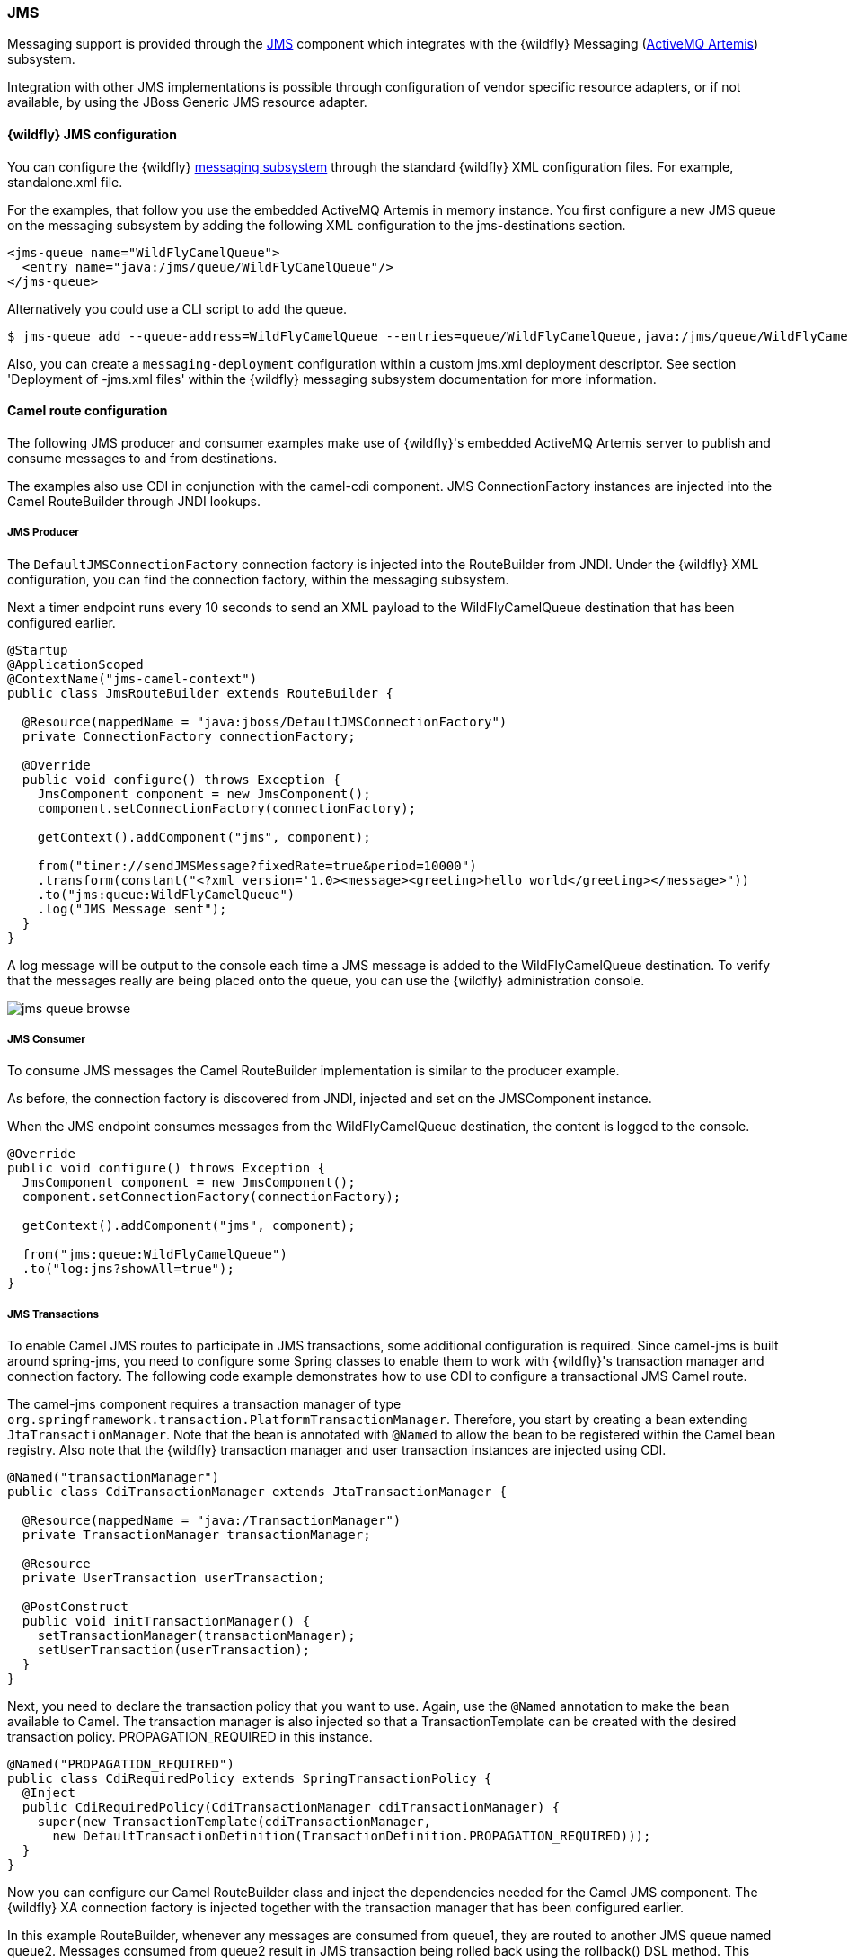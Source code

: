 ### JMS

Messaging support is provided through the http://camel.apache.org/jms.html[JMS,window=_blank]
component which integrates with the {wildfly} Messaging (https://activemq.apache.org/artemis/)[ActiveMQ Artemis,window=_blank]) subsystem.

Integration with other JMS implementations is possible through configuration of vendor specific resource adapters, or if not available, by using the JBoss Generic JMS resource adapter.


#### {wildfly} JMS configuration

You can configure the {wildfly} https://docs.jboss.org/author/display/WFLY8/Messaging+configuration[messaging subsystem,window=_blank] through the standard {wildfly} XML configuration files.
For example, standalone.xml file.

For the examples, that follow you use the embedded ActiveMQ Artemis in memory instance. You first configure a new JMS queue on the messaging subsystem by adding the following XML configuration to the jms-destinations section.

[source,xml,options="nowrap"]
<jms-queue name="WildFlyCamelQueue">
  <entry name="java:/jms/queue/WildFlyCamelQueue"/>
</jms-queue>

Alternatively you could use a CLI script to add the queue.

[source,options="nowrap"]
$ jms-queue add --queue-address=WildFlyCamelQueue --entries=queue/WildFlyCamelQueue,java:/jms/queue/WildFlyCamelQueue

Also, you can create a `messaging-deployment` configuration within a custom jms.xml deployment descriptor. See section 'Deployment of -jms.xml files' within the {wildfly} messaging subsystem documentation for more information.

#### Camel route configuration
The following JMS producer and consumer examples make use of {wildfly}'s embedded ActiveMQ Artemis server to publish and consume messages to and from destinations.

The examples also use CDI in conjunction with the camel-cdi component. JMS ConnectionFactory instances are injected into the Camel RouteBuilder through JNDI lookups.

##### JMS Producer

The `DefaultJMSConnectionFactory` connection factory is injected into the RouteBuilder from JNDI. Under the {wildfly} XML configuration, you can find the connection factory, within the messaging subsystem.

Next a timer endpoint runs every 10 seconds to send an XML payload to the WildFlyCamelQueue destination that has been configured earlier.

[source,java,options="nowrap"]
----
@Startup
@ApplicationScoped
@ContextName("jms-camel-context")
public class JmsRouteBuilder extends RouteBuilder {

  @Resource(mappedName = "java:jboss/DefaultJMSConnectionFactory")
  private ConnectionFactory connectionFactory;

  @Override
  public void configure() throws Exception {
    JmsComponent component = new JmsComponent();
    component.setConnectionFactory(connectionFactory);

    getContext().addComponent("jms", component);

    from("timer://sendJMSMessage?fixedRate=true&period=10000")
    .transform(constant("<?xml version='1.0><message><greeting>hello world</greeting></message>"))
    .to("jms:queue:WildFlyCamelQueue")
    .log("JMS Message sent");
  }
}
----

A log message will be output to the console each time a JMS message is added to the WildFlyCamelQueue destination. To verify that the messages really are being placed onto the queue, you can use the {wildfly} administration console.

image::jms-queue-browse.png[]


##### JMS Consumer

To consume JMS messages the Camel RouteBuilder implementation is similar to the producer example.

As before, the connection factory is discovered from JNDI, injected and set on the JMSComponent instance.

When the JMS endpoint consumes messages from the WildFlyCamelQueue destination, the content is logged to the console.

[source,java,options="nowrap"]
----
@Override
public void configure() throws Exception {
  JmsComponent component = new JmsComponent();
  component.setConnectionFactory(connectionFactory);

  getContext().addComponent("jms", component);

  from("jms:queue:WildFlyCamelQueue")
  .to("log:jms?showAll=true");
}
----

##### JMS Transactions
To enable Camel JMS routes to participate in JMS transactions, some additional configuration is required. Since camel-jms is built around spring-jms, you need to configure some Spring classes to enable them to work with {wildfly}'s transaction manager and connection factory. The following code example demonstrates how to use CDI to configure a transactional JMS Camel route.

The camel-jms component requires a transaction manager of type `org.springframework.transaction.PlatformTransactionManager`. Therefore, you start by creating a bean extending `JtaTransactionManager`. Note that the bean is annotated with `@Named` to allow the bean to be registered within the Camel bean registry. Also note that the {wildfly} transaction manager and user transaction instances are injected using CDI.

[source,java,options="nowrap"]
----
@Named("transactionManager")
public class CdiTransactionManager extends JtaTransactionManager {

  @Resource(mappedName = "java:/TransactionManager")
  private TransactionManager transactionManager;

  @Resource
  private UserTransaction userTransaction;

  @PostConstruct
  public void initTransactionManager() {
    setTransactionManager(transactionManager);
    setUserTransaction(userTransaction);
  }
}
----

Next, you need to declare the transaction policy that you want to use. Again, use the `@Named` annotation to make the bean available to Camel. The transaction manager is also injected so that a TransactionTemplate can be created with the desired transaction policy. PROPAGATION_REQUIRED in this instance.

[source,java,options="nowrap"]
@Named("PROPAGATION_REQUIRED")
public class CdiRequiredPolicy extends SpringTransactionPolicy {
  @Inject
  public CdiRequiredPolicy(CdiTransactionManager cdiTransactionManager) {
    super(new TransactionTemplate(cdiTransactionManager,
      new DefaultTransactionDefinition(TransactionDefinition.PROPAGATION_REQUIRED)));
  }
}

Now you can configure our Camel RouteBuilder class and inject the dependencies needed for the Camel JMS component. The {wildfly} XA connection factory is injected together with the transaction manager that has been configured earlier.

In this example RouteBuilder, whenever any messages are consumed from queue1, they are routed to another JMS queue named queue2. Messages consumed from queue2 result in JMS transaction being rolled back using the rollback() DSL method. This results in the original message being placed onto the dead letter queue(DLQ).

[source,java,options="nowrap"]
----
@Startup
@ApplicationScoped
@ContextName("jms-camel-context")
public class JMSRouteBuilder extends RouteBuilder {

  @Resource(mappedName = "java:/JmsXA")
  private ConnectionFactory connectionFactory;

  @Inject
  CdiTransactionManager transactionManager;

  @Override
  public void configure() throws Exception {
    // Creates a JMS component which supports transactions
    JmsComponent jmsComponent = JmsComponent.jmsComponentTransacted(connectionFactory, transactionManager);
    getContext().addComponent("jms", jmsComponent);

    from("jms:queue:queue1")
      .transacted("PROPAGATION_REQUIRED")
      .to("jms:queue:queue2");

    // Force the transaction to roll back. The message will end up on the Wildfly 'DLQ' message queue
    from("jms:queue:queue2")
      .to("log:end")
      .rollback();
  }
----

##### Remote JMS destinations

It is possible for one {wildfly} instance to send messages to ActiveMQ Artemis destinations configured on another {wildfly} instance through https://docs.jboss.org/author/display/WFLY8/Remote+JNDI+Reference[remote JNDI,window=_blank].

Some additional {wildfly} configuration is required to achieve this. First an exported JMS queue is configured.

Only JNDI names bound in the `java:jboss/exported` namespace are considered as candidates for remote clients, so the queue is named appropriately.

[NOTE]
====
You must configure the queue on the {wildfly} client application server __and__{wildfly} remote server.
====

[source,xml,options="nowrap"]
<jms-queue name="RemoteQueue">
  <entry name="java:jboss/exported/jms/queues/RemoteQueue"/>
</jms-queue>

Before the client can connect to the remote server, user access credentials need to be configured. On the remote server run the https://docs.jboss.org/author/display/WFLY8/add-user+utility[add user utility,window=_blank] to create a new application user within the 'guest' group. This example has a user with the name 'admin' and a password of 'secret'.

The RouteBuilder implementation is different to the previous examples. Instead of injecting the connection factory, you need to configure an InitialContext and retrieve it from JNDI ourselves.

The `configureInitialContext` method creates this InitialContext. Notice that you need to set a provider URL which should reference your remote {wildfly} instance host name and port number. This example uses the {wildfly} JMS http-connector, but there are alternatives documented https://docs.jboss.org/author/display/WFLY8/Messaging+configuration[here,window=_blank].

Finally the route is configured to send an XML payload every 10 seconds to the remote destination configured earlier - 'RemoteQueue'.

[source,java,options="nowrap"]
----
@Override
public void configure() throws Exception {
  Context initialContext = configureInitialContext();
  ConnectionFactory connectionFactory = (ConnectionFactory) initialContext.lookup("java:jms/RemoteConnectionFactory");

  JmsComponent component = new JmsComponent();
  component.setConnectionFactory(connectionFactory);

  getContext().addComponent("jms", component);

  from("timer://foo?fixedRate=true&period=10000")
  .transform(constant("<?xml version='1.0><message><greeting>hello world</greeting></message>"))
  .to("jms:queue:RemoteQueue?username=admin&password=secret")
  .to("log:jms?showAll=true");
}

private Context configureInitialContext() throws NamingException {
  final Properties env = new Properties();
  env.put(Context.INITIAL_CONTEXT_FACTORY, "org.jboss.naming.remote.client.InitialContextFactory");
  env.put(Context.PROVIDER_URL, System.getProperty(Context.PROVIDER_URL, "http-remoting://my-remote-host:8080"));
  env.put(Context.SECURITY_PRINCIPAL, System.getProperty("username", "admin"));
  env.put(Context.SECURITY_CREDENTIALS, System.getProperty("password", "secret"));
  return new InitialContext(env);
}
----

#### Security

Refer to the link:index.html#_jms_security[JMS security section].

ifndef::red-hat-fuse[]

#### Code examples on GitHub

An example https://github.com/wildfly-extras/wildfly-camel-examples/tree/master/camel-jms[camel-jms application,window=_blank] is available on GitHub.

endif::[]

ifdef::red-hat-fuse[]

#### Quickstart examples in Fuse on EAP
 
A quickstart example is available in your Fuse on EAP installation at `quickstarts/camel/camel-jms` directory.

endif::red-hat-fuse[]

